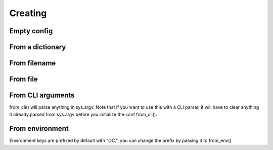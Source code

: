 .. _creation:

Creating
========

.. testsetup:: *

    from omegaconf import OmegaConf
    import io
    import os

Empty config
------------
.. doctest::

    >>> conf = OmegaConf.empty()
    >>> conf.a = {'key' :'value'}
    >>> conf
    {'a': {'key': 'value'}}


From a dictionary
-------------
.. doctest::

    >>> conf1 = OmegaConf.from_dict({'a':2, 'b':1})
    >>> conf1
    {'a':2, 'b':1}
    >>> conf2 = OmegaConf.from_dict(dict(a=2, b=1))
    >>> conf2
    {'a':2, 'b':1}


From filename
-------------
.. doctest::

    >>> conf = OmegaConf.from_filename('source/example.yaml')

From file
---------


.. doctest::

    >>> file = io.open('source/example.yaml', 'r')
    >>> conf = OmegaConf.from_file(file)


From CLI arguments
------------------
from_cli() will parse anything in sys.argv.
Note that if you want to use this with a CLI parser, it will have to clear anything it already parsed from
sys.argv before you initialize the conf from_cli().

.. doctest::

    >>> conf = OmegaConf.from_cli()


From environment
----------------
Environment keys are prefixed by default with "OC.", you can change the prefix by passing it to from_env()

.. doctest::

    >>> # Simulate environment variable
    >>> os.environ['OC.a.b'] = '1'
    >>> conf = OmegaConf.from_env()
    >>> conf.a.b
    1
